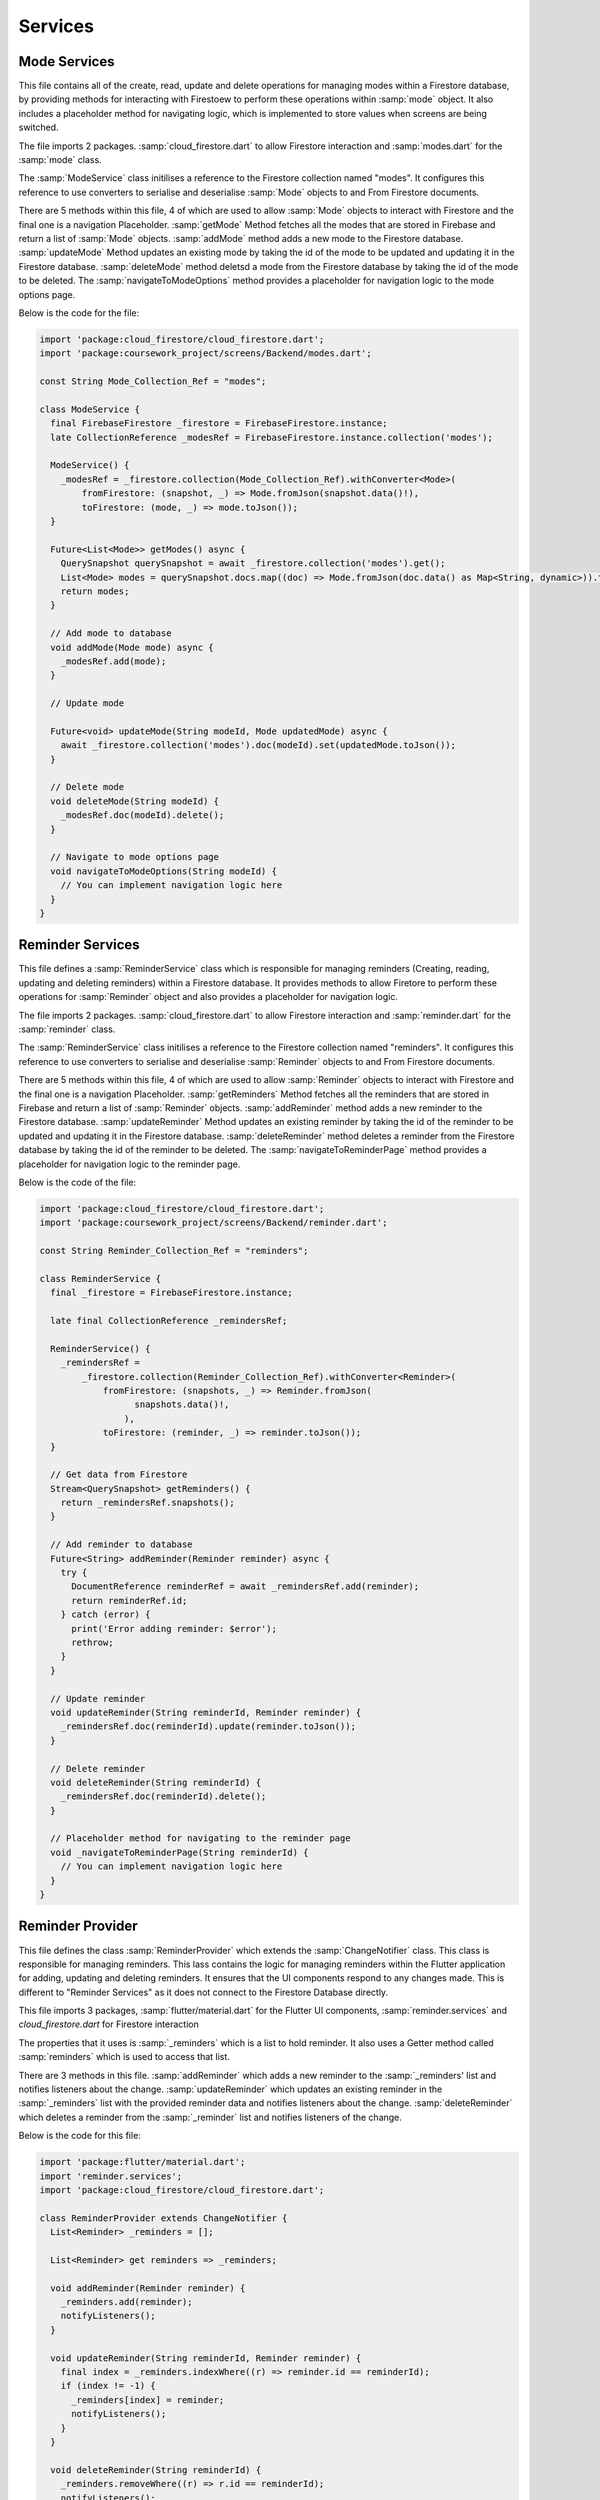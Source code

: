Services
=========

Mode Services
-------------
This file contains all of the create, read, update and delete operations for managing modes within a Firestore database, by providing methods for interacting with Firestoew to perform these operations within :samp:`mode` object. It also includes a placeholder method for navigating logic, which is implemented to store values when screens are being switched.

The file imports 2 packages. :samp:`cloud_firestore.dart` to allow Firestore interaction and :samp:`modes.dart` for the :samp:`mode` class.

The :samp:`ModeService` class initilises a reference to the Firestore collection named "modes". It configures this reference to use converters to serialise and deserialise :samp:`Mode` objects to and From Firestore documents.

There are 5 methods within this file, 4 of which are used to allow :samp:`Mode` objects to interact with Firestore and the final one is a navigation Placeholder. :samp:`getMode` Method fetches all the modes that are stored in Firebase and return a list of :samp:`Mode` objects. :samp:`addMode` method adds a new mode to the Firestore database. :samp:`updateMode` Method updates an existing mode by taking the id of the mode to be updated and updating it in the Firestore database. :samp:`deleteMode` method deletsd a mode from the Firestore database by taking the id of the mode to be deleted. The :samp:`navigateToModeOptions` method provides a placeholder for navigation logic to the mode options page.

Below is the code for the file:

.. code-block:: dart

    import 'package:cloud_firestore/cloud_firestore.dart';
    import 'package:coursework_project/screens/Backend/modes.dart';

    const String Mode_Collection_Ref = "modes";

    class ModeService {
      final FirebaseFirestore _firestore = FirebaseFirestore.instance;
      late CollectionReference _modesRef = FirebaseFirestore.instance.collection('modes');

      ModeService() {
        _modesRef = _firestore.collection(Mode_Collection_Ref).withConverter<Mode>(
            fromFirestore: (snapshot, _) => Mode.fromJson(snapshot.data()!),
            toFirestore: (mode, _) => mode.toJson());
      }

      Future<List<Mode>> getModes() async {
        QuerySnapshot querySnapshot = await _firestore.collection('modes').get();
        List<Mode> modes = querySnapshot.docs.map((doc) => Mode.fromJson(doc.data() as Map<String, dynamic>)).toList();
        return modes;
      }

      // Add mode to database
      void addMode(Mode mode) async {
        _modesRef.add(mode);
      }

      // Update mode

      Future<void> updateMode(String modeId, Mode updatedMode) async {
        await _firestore.collection('modes').doc(modeId).set(updatedMode.toJson());
      }

      // Delete mode
      void deleteMode(String modeId) {
        _modesRef.doc(modeId).delete();
      }

      // Navigate to mode options page
      void navigateToModeOptions(String modeId) {
        // You can implement navigation logic here
      }
    }



Reminder Services
------------------
This file defines a :samp:`ReminderService` class which is responsible for managing reminders (Creating, reading, updating and deleting reminders) within a Firestore database. It provides methods to allow Firetore to perform these operations for :samp:`Reminder` object and also provides a placeholder for navigation logic. 

The file imports 2 packages. :samp:`cloud_firestore.dart` to allow Firestore interaction and :samp:`reminder.dart` for the :samp:`reminder` class.

The :samp:`ReminderService` class initilises a reference to the Firestore collection named "reminders". It configures this reference to use converters to serialise and deserialise :samp:`Reminder` objects to and From Firestore documents.

There are 5 methods within this file, 4 of which are used to allow :samp:`Reminder` objects to interact with Firestore and the final one is a navigation Placeholder. :samp:`getReminders` Method fetches all the reminders that are stored in Firebase and return a list of :samp:`Reminder` objects. :samp:`addReminder` method adds a new reminder to the Firestore database. :samp:`updateReminder` Method updates an existing reminder by taking the id of the reminder to be updated and updating it in the Firestore database. :samp:`deleteReminder` method deletes a reminder from the Firestore database by taking the id of the reminder to be deleted. The :samp:`navigateToReminderPage` method provides a placeholder for navigation logic to the reminder page.

Below is the code of the file:

.. code-block:: dart

    import 'package:cloud_firestore/cloud_firestore.dart';
    import 'package:coursework_project/screens/Backend/reminder.dart';

    const String Reminder_Collection_Ref = "reminders";

    class ReminderService {
      final _firestore = FirebaseFirestore.instance;

      late final CollectionReference _remindersRef;

      ReminderService() {
        _remindersRef =
            _firestore.collection(Reminder_Collection_Ref).withConverter<Reminder>(
                fromFirestore: (snapshots, _) => Reminder.fromJson(
                      snapshots.data()!,
                    ),
                toFirestore: (reminder, _) => reminder.toJson());
      }

      // Get data from Firestore
      Stream<QuerySnapshot> getReminders() {
        return _remindersRef.snapshots();
      }

      // Add reminder to database
      Future<String> addReminder(Reminder reminder) async {
        try {
          DocumentReference reminderRef = await _remindersRef.add(reminder);
          return reminderRef.id;
        } catch (error) {
          print('Error adding reminder: $error');
          rethrow;
        }
      }

      // Update reminder
      void updateReminder(String reminderId, Reminder reminder) {
        _remindersRef.doc(reminderId).update(reminder.toJson());
      }

      // Delete reminder
      void deleteReminder(String reminderId) {
        _remindersRef.doc(reminderId).delete();
      }

      // Placeholder method for navigating to the reminder page
      void _navigateToReminderPage(String reminderId) {
        // You can implement navigation logic here
      }
    }


Reminder Provider
-----------------
This file defines the class :samp:`ReminderProvider` which extends the :samp:`ChangeNotifier` class. This class is responsible for managing reminders. This lass contains the logic for managing reminders within the Flutter application for adding, updating and deleting reminders. It ensures that the UI components respond to any changes made. This is different to "Reminder Services" as it does not connect to the Firestore Database directly.

This file imports 3 packages, :samp:`flutter/material.dart` for the Flutter UI components, :samp:`reminder.services` and `cloud_firestore.dart` for Firestore interaction

The properties that it uses is :samp:`_reminders` which is a list to hold reminder. It also uses a Getter method called :samp:`reminders` which is used to access that list.

There are 3 methods in this file. :samp:`addReminder` which adds a new reminder to the :samp:`_reminders' list and notifies listeners about the change. :samp:`updateReminder` which updates an existing reminder in the :samp:`_reminders` list with the provided reminder data and notifies listeners about the change. :samp:`deleteReminder` which deletes a reminder from the :samp:`_reminder` list and notifies listeners of the change.

Below is the code for this file:

.. code-block:: dart

    import 'package:flutter/material.dart';
    import 'reminder.services';
    import 'package:cloud_firestore/cloud_firestore.dart';

    class ReminderProvider extends ChangeNotifier {
      List<Reminder> _reminders = [];

      List<Reminder> get reminders => _reminders;

      void addReminder(Reminder reminder) {
        _reminders.add(reminder);
        notifyListeners();
      }

      void updateReminder(String reminderId, Reminder reminder) {
        final index = _reminders.indexWhere((r) => reminder.id == reminderId);
        if (index != -1) {
          _reminders[index] = reminder;
          notifyListeners();
        }
      }

      void deleteReminder(String reminderId) {
        _reminders.removeWhere((r) => r.id == reminderId);
        notifyListeners();
      }
    }



Setting Services
----------------
This file defines the :samp:`SettingService` class which is responsible for managing the settings within a Firestore database in a Flutter application. It contains the functionality for fetching settings ensuring that all UI components that are listening for changes are notified.

This file imports 2 necessary packages, :samp:`cloud_firestore.dart` for Firestore database interaction and :samp:`settings.dart` for the `AppSettings` class.

The file contains the constant :samp:`Settings_Collection_Ref` which defines the collection reference name in Firestore. Allowing more interaction with the setting in Firestore.

There are 2 properties of the defining class. :samp:`_firestore` which is an instance of :samp:`FirebaseFirestore` for Firestore operations. :samp:`_settingRef` which references to the collections of settings in Firestore.

The Constructor of this class initialises the :samp:`SettingService` by configuring :samp:`_settingRef` which uses converters for sterilisation and destabilisation of :samp:`AppSettings` objects to and from Firestore documents.

There are 2 methods in this class. :samp:`getSettings` method which retrieves all the settings from Firestore as a stream of :samp:`QuerySnapshot`. :samp:`updatingSetting` Method updates an existing setting within the Firestore database with the given setting ID and updated setting data.

Below is the code for this file:

.. code-block:: dart

    import 'package:cloud_firestore/cloud_firestore.dart';
    import 'package:coursework_project/screens/Backend/settings.dart';

    const String Settings_Collection_Ref = "settings";
    // Doing this as it will be easier to reference this collection

    class SettingsService {
      final _firestore = FirebaseFirestore.instance;

      late final CollectionReference _settingsRef;

      SettingsService() {
        _settingsRef =
            _firestore.collection(Settings_Collection_Ref).withConverter<AppSettings>(
                fromFirestore: (snapshots, _) => AppSettings.fromJson(
                  snapshots.data()!,
                ),
                toFirestore: (settings, _) => settings.toJson());
      }

      Stream<QuerySnapshot> getSettings() {
        return _settingsRef.snapshots();
      }

      void updateSetting(String settingID, AppSettings setting) {
        _settingsRef.doc(settingID).update(setting.toJson());
      }

    }




